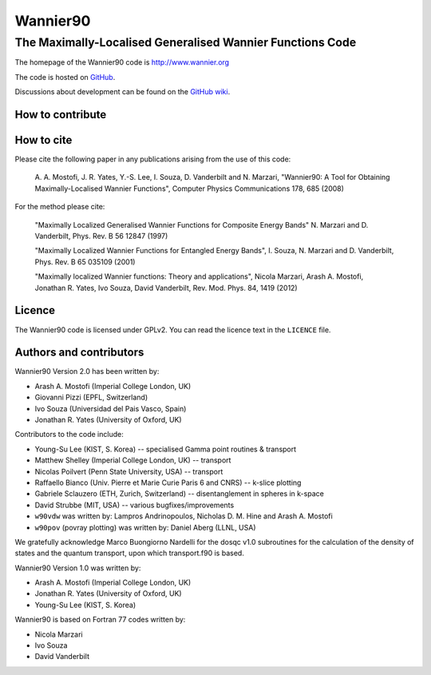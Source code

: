 =========
Wannier90
=========

The Maximally-Localised Generalised Wannier Functions Code 
----------------------------------------------------------

The homepage of the Wannier90 code is http://www.wannier.org

The code is hosted on 
GitHub_.

Discussions about development can be found on the 
`GitHub wiki`_.

.. _GitHub: https://github.com/wannier-developers/wannier90
.. _GitHub wiki: https://github.com/wannier-developers/wannier90/wiki/ContributorsGuide

How to contribute
+++++++++++++++++

How to cite
+++++++++++
Please cite the following paper in any publications arising from the use of 
this code:
                                                         
  A. A. Mostofi, J. R. Yates, Y.-S. Lee, I. Souza, D. Vanderbilt  
  and N. Marzari, "Wannier90: A Tool for Obtaining Maximally-Localised
  Wannier Functions", Computer Physics Communications 178, 685 (2008)

For the method please cite:

  "Maximally Localized Generalised Wannier Functions for Composite Energy Bands"     
  N. Marzari and D. Vanderbilt, Phys. Rev. B 56 12847 (1997)              
                                                  
  "Maximally Localized Wannier Functions for Entangled Energy Bands", 
  I. Souza, N. Marzari and D. Vanderbilt, Phys. Rev. B 65 035109 (2001)             

  "Maximally localized Wannier functions: Theory and applications", 
  Nicola Marzari, Arash A. Mostofi, Jonathan R. Yates, Ivo Souza, 
  David Vanderbilt, Rev. Mod. Phys. 84, 1419 (2012) 

Licence
+++++++

The Wannier90 code is licensed under GPLv2. 
You can read the licence text in the ``LICENCE`` file.

Authors and contributors
++++++++++++++++++++++++

Wannier90 Version 2.0 has been written by: 

* Arash A. Mostofi   (Imperial College London, UK)
* Giovanni Pizzi     (EPFL, Switzerland)
* Ivo Souza          (Universidad del Pais Vasco, Spain)
* Jonathan R. Yates  (University of Oxford, UK)

Contributors to the code include:

* Young-Su Lee (KIST, S. Korea) -- specialised Gamma point routines & transport
* Matthew Shelley (Imperial College London, UK) -- transport
* Nicolas Poilvert (Penn State University, USA) -- transport
* Raffaello Bianco (Univ. Pierre et Marie Curie Paris 6 and CNRS) --  k-slice plotting
* Gabriele Sclauzero (ETH, Zurich, Switzerland) -- disentanglement in spheres in k-space
* David Strubbe (MIT, USA) -- various bugfixes/improvements

* ``w90vdw`` was written by:
  Lampros Andrinopoulos, Nicholas D. M. Hine and Arash A. Mostofi
* ``w90pov`` (povray plotting) was written by:
  Daniel Aberg (LLNL, USA)

We gratefully acknowledge Marco Buongiorno Nardelli for the dosqc
v1.0 subroutines for the calculation of the density of states and the
quantum transport, upon which transport.f90 is based. 

Wannier90 Version 1.0 was written by:

* Arash A. Mostofi   (Imperial College London, UK)
* Jonathan R. Yates  (University of Oxford, UK)
* Young-Su Lee       (KIST, S. Korea)

Wannier90 is based on Fortran 77 codes written by:

* Nicola Marzari
* Ivo Souza
* David Vanderbilt

